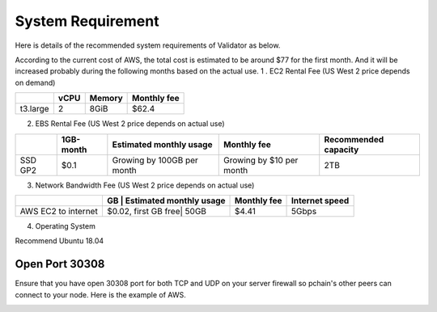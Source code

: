 .. _Requirement:

==================
System Requirement
==================

Here is details of the recommended system requirements of Validator as below.

According to the current cost of AWS, the total cost is estimated to be around $77 for the first month. And it will be increased probably during the following months based on the actual use.
1 . EC2 Rental Fee (US West 2 price depends on demand)

+--------------+-------+--------+------------------------+
|              | vCPU  | Memory |   Monthly fee          | 
+==============+=======+========+========================+
| t3.large     | 2     | 8GiB   | $62.4                  |
+--------------+-------+--------+------------------------+

2. EBS Rental Fee (US West 2 price depends on actual use)

+--------------+------------+----------------------------+------------------------+--------------------+
|              | 1GB-month  | Estimated monthly usage    |   Monthly fee          |Recommended capacity|
+==============+============+============================+========================+====================+
| SSD GP2      | $0.1       | Growing by 100GB per month |Growing by $10 per month|    2TB             |
+--------------+------------+----------------------------+------------------------+--------------------+

3. Network Bandwidth Fee (US West 2 price depends on actual use)

+--------------------+--------------------+----------------------------+-----------+--------------------+
|                    | GB                 | Estimated monthly usage    |Monthly fee| Internet speed     |
+====================+======================+==========================+===========+====================+
| AWS EC2 to internet|$0.02, first GB free| 50GB                       |$4.41      |    5Gbps           |
+--------------------+--------------------+----------------------------+-----------+--------------------+

4. Operating System

Recommend Ubuntu 18.04

----------------
Open Port 30308
----------------

Ensure that you have open 30308 port for both TCP and UDP on your server firewall so pchain's other peers can connect to your node. Here is the example of AWS.

.. image:: ../_static/30308.jpg


